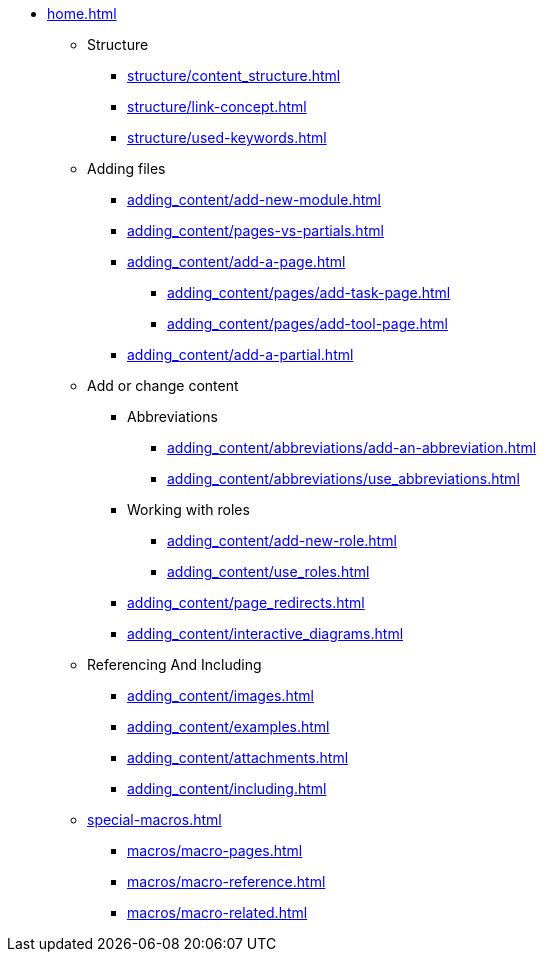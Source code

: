 * xref:home.adoc[]
** Structure
*** xref:structure/content_structure.adoc[]
*** xref:structure/link-concept.adoc[]
*** xref:structure/used-keywords.adoc[]
** Adding files
*** xref:adding_content/add-new-module.adoc[]
*** xref:adding_content/pages-vs-partials.adoc[]
*** xref:adding_content/add-a-page.adoc[]
**** xref:adding_content/pages/add-task-page.adoc[]
**** xref:adding_content/pages/add-tool-page.adoc[]
*** xref:adding_content/add-a-partial.adoc[]
** Add or change content
*** Abbreviations
**** xref:adding_content/abbreviations/add-an-abbreviation.adoc[]
**** xref:adding_content/abbreviations/use_abbreviations.adoc[]
*** Working with roles
**** xref:adding_content/add-new-role.adoc[]
**** xref:adding_content/use_roles.adoc[]
*** xref:adding_content/page_redirects.adoc[]
*** xref:adding_content/interactive_diagrams.adoc[]
** Referencing And Including
*** xref:adding_content/images.adoc[]
*** xref:adding_content/examples.adoc[]
*** xref:adding_content/attachments.adoc[]
*** xref:adding_content/including.adoc[]
** xref:special-macros.adoc[]
*** xref:macros/macro-pages.adoc[]
*** xref:macros/macro-reference.adoc[]
*** xref:macros/macro-related.adoc[]
// ** Working With Projects
// ** Additional Infos

// You may use links to pages or text for non-linked headers